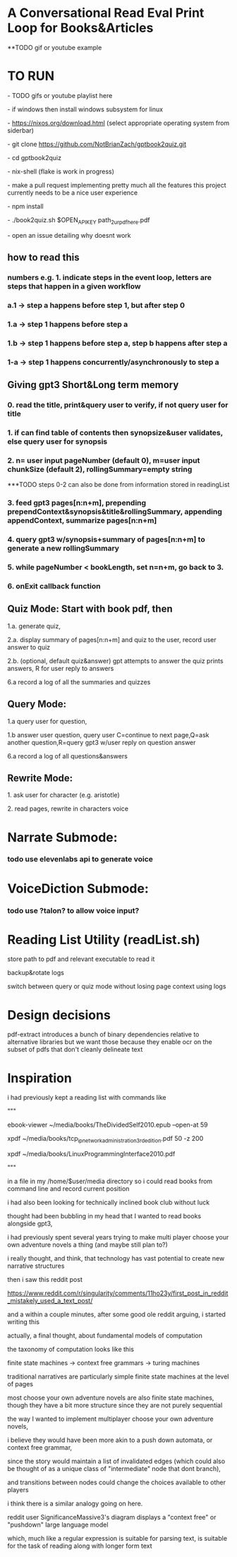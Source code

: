 * A Conversational Read Eval Print Loop for Books&Articles
**TODO gif or youtube example

* TO RUN
****  - TODO gifs or youtube playlist here
****  - if windows then install windows subsystem for linux 
****  - https://nixos.org/download.html (select appropriate operating system from siderbar)
****  - git clone https://github.com/NotBrianZach/gptbook2quiz.git
****  - cd gptbook2quiz
****  - nix-shell (flake is work in progress)
****  - make a pull request implementing pretty much all the features this project currently needs to be a nice user experience
**** 	- npm install
****  - ./book2quiz.sh $OPEN_API_KEY path_2_ur_pdf_here.pdf
****  - open an issue detailing why doesnt work

** how to read this
*** numbers e.g. 1. indicate steps in the event loop, letters are steps that happen in a given workflow
*** a.1 -> step a happens before step 1, but after step 0
*** 1.a -> step 1 happens before step a
*** 1.b -> step 1 happens before step a, step b happens after step a
*** 1-a -> step 1 happens concurrently/asynchronously to step a

** Giving gpt3 Short&Long term memory
*** 0. read the title, print&query user to verify, if not query user for title
*** 1. if can find table of contents then synopsize&user validates, else query user for synopsis
*** 2. n= user input pageNumber (default 0), m=user input chunkSize (default 2), rollingSummary=empty string

***TODO steps 0-2 can also be done from information stored in readingList

*** 3. feed gpt3 pages[n:n+m], prepending prependContext&synopsis&title&rollingSummary, appending appendContext, summarize pages[n:n+m]
*** 4. query gpt3 w/synopsis+summary of pages[n:n+m] to generate a new rollingSummary
*** 5. while pageNumber < bookLength, set n=n+m, go back to 3.
*** 6. onExit callback function 

** Quiz Mode: Start with book pdf, then
**** 1.a. generate quiz,
**** 2.a. display summary of pages[n:n+m] and quiz to the user, record user answer to quiz
**** 2.b. (optional, default quiz&answer) gpt attempts to answer the quiz prints answers, R for user reply to answers
**** 6.a record a log of all the summaries and quizzes

** Query Mode: 
**** 1.a query user for question, 
**** 1.b answer user question, query user C=continue to next page,Q=ask another question,R=query gpt3 w/user reply on question answer
**** 6.a record a log of all questions&answers

** Rewrite Mode: 

**** 1. ask user for character (e.g. aristotle)
**** 2. read pages, rewrite in characters voice

* Narrate Submode: 
*** todo use elevenlabs api to generate voice

* VoiceDiction Submode: 
*** todo use ?talon? to allow voice input?

* Reading List Utility (readList.sh)

store path to pdf and relevant executable to read it

backup&rotate logs

switch between query or quiz mode without losing page context using logs

* Design decisions

pdf-extract introduces a bunch of binary dependencies relative to
alternative libraries but we want those because they enable ocr on the subset of pdfs
that don't cleanly delineate text

* Inspiration
i had previously kept a reading list with commands like

"""

# 0-
ebook-viewer ~/media/books/TheDividedSelf2010.epub --open-at 59

# 0-
xpdf ~/media/books/tcp_ip_networkadministration_3rdedition.pdf 50 -z 200

xpdf ~/media/books/LinuxProgrammingInterface2010.pdf

"""

in a file in my /home/$user/media directory so i could read books from command line and record current position

i had also been looking for technically inclined book club without luck

thought had been bubbling in my head that I wanted to read books alongside gpt3,

i had previously spent several years trying to make multi player choose your own adventure novels a thing (and maybe still plan to?)

i really thought, and think, that technology has vast potential to create new narrative structures

then i saw this reddit post

https://www.reddit.com/r/singularity/comments/11ho23y/first_post_in_reddit_mistakely_used_a_text_post/

and a within a couple minutes, after some good ole reddit arguing, i started writing this

actually, a final thought, about fundamental models of computation

the taxonomy of computation looks like this

finite state machines -> context free grammars -> turing machines

traditional narratives are particularly simple finite state machines at the level of pages

most choose your own adventure novels are also finite state machines, though they have a bit more structure since they are not purely sequential

the way I wanted to implement multiplayer choose your own adventure novels,

i believe they would have been more akin to a push down automata, or context free grammar,

since the story would maintain a list of invalidated edges (which could also be thought of as a unique class of "intermediate" node that dont branch),

and transitions between nodes could change the choices available to other players

i think there is a similar analogy going on here.

reddit user SignificanceMassive3's diagram displays a "context free" or "pushdown" large language model

which, much like a regular expression is suitable for parsing text, is suitable for the task of reading along with longer form text 
